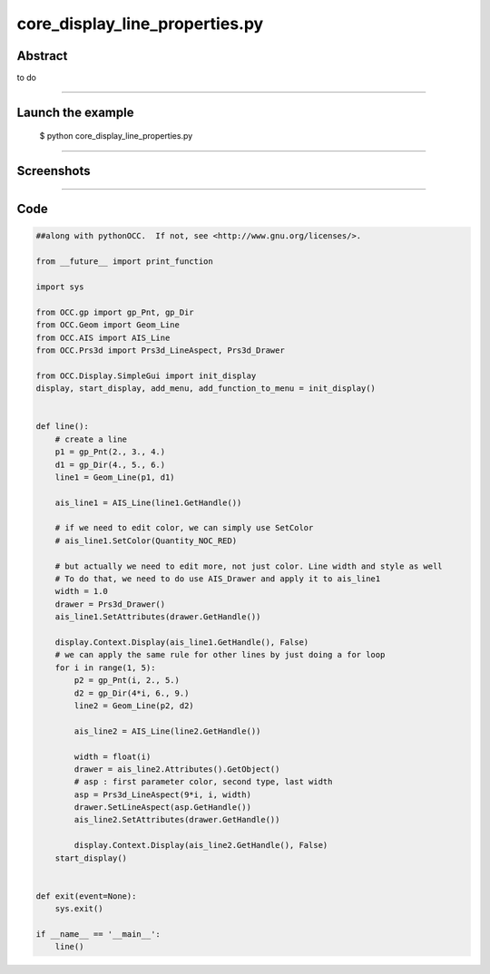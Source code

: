 core_display_line_properties.py
===============================

Abstract
^^^^^^^^

to do

------

Launch the example
^^^^^^^^^^^^^^^^^^

  $ python core_display_line_properties.py

------


Screenshots
^^^^^^^^^^^


------

Code
^^^^


.. code-block:: python

  ##along with pythonOCC.  If not, see <http://www.gnu.org/licenses/>.
  
  from __future__ import print_function
  
  import sys
  
  from OCC.gp import gp_Pnt, gp_Dir
  from OCC.Geom import Geom_Line
  from OCC.AIS import AIS_Line
  from OCC.Prs3d import Prs3d_LineAspect, Prs3d_Drawer
  
  from OCC.Display.SimpleGui import init_display
  display, start_display, add_menu, add_function_to_menu = init_display()
  
  
  def line():
      # create a line
      p1 = gp_Pnt(2., 3., 4.)
      d1 = gp_Dir(4., 5., 6.)
      line1 = Geom_Line(p1, d1)
  
      ais_line1 = AIS_Line(line1.GetHandle())
  
      # if we need to edit color, we can simply use SetColor
      # ais_line1.SetColor(Quantity_NOC_RED)
  
      # but actually we need to edit more, not just color. Line width and style as well
      # To do that, we need to do use AIS_Drawer and apply it to ais_line1
      width = 1.0
      drawer = Prs3d_Drawer()
      ais_line1.SetAttributes(drawer.GetHandle())
  
      display.Context.Display(ais_line1.GetHandle(), False)
      # we can apply the same rule for other lines by just doing a for loop
      for i in range(1, 5):
          p2 = gp_Pnt(i, 2., 5.)
          d2 = gp_Dir(4*i, 6., 9.)
          line2 = Geom_Line(p2, d2)
  
          ais_line2 = AIS_Line(line2.GetHandle())
      
          width = float(i)
          drawer = ais_line2.Attributes().GetObject()
          # asp : first parameter color, second type, last width
          asp = Prs3d_LineAspect(9*i, i, width)
          drawer.SetLineAspect(asp.GetHandle())
          ais_line2.SetAttributes(drawer.GetHandle())
  
          display.Context.Display(ais_line2.GetHandle(), False)
      start_display()
  
  
  def exit(event=None):
      sys.exit()
  
  if __name__ == '__main__':
      line()
